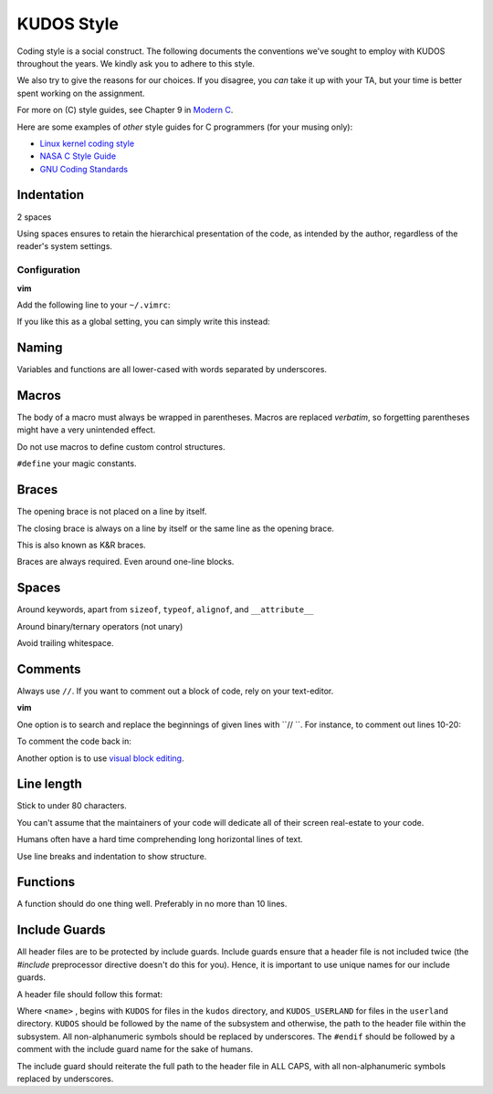 KUDOS Style
===========

Coding style is a social construct. The following documents the conventions
we've sought to employ with KUDOS throughout the years. We kindly ask you to
adhere to this style.

We also try to give the reasons for our choices. If you disagree, you *can*
take it up with your TA, but your time is better spent working on the
assignment.

For more on (C) style guides, see Chapter 9 in `Modern C
<http://icube-icps.unistra.fr/index.php/File:ModernC.pdf>`_.

Here are some examples of *other* style guides for C programmers (for your
musing only):

* `Linux kernel coding style <https://www.kernel.org/doc/Documentation/CodingStyle>`_
* `NASA C Style Guide <http://homepages.inf.ed.ac.uk/dts/pm/Papers/nasa-c-style.pdf>`_
* `GNU Coding Standards <https://www.gnu.org/prep/standards/standards.html>`_

Indentation
-----------
2 spaces

Using spaces ensures to retain the hierarchical presentation of the code, as
intended by the author, regardless of the reader's system settings.

Configuration
~~~~~~~~~~~~~

**vim**

Add the following line to your ``~/.vimrc``:

.. code:: vim
    au BufNewFile,BufRead /path/to/kudos/* set expandtab tabstop=2

If you like this as a global setting, you can simply write this instead:

.. code:: vim
    set expandtab tabstop=2

Naming
------
Variables and functions are all lower-cased with words separated by underscores.

Macros
------
The body of a macro must always be wrapped in parentheses. Macros are replaced
*verbatim*, so forgetting parentheses might have a very unintended effect.

Do not use macros to define custom control structures.

``#define`` your magic constants.

Braces
------
The opening brace is not placed on a line by itself.

The closing brace is always on a line by itself or the same line as the opening brace.

This is also known as K&R braces.

Braces are always required. Even around one-line blocks.

Spaces
------
Around keywords, apart from ``sizeof``, ``typeof``, ``alignof``, and ``__attribute__``

Around binary/ternary operators (not unary)

Avoid trailing whitespace.

Comments
--------
Always use ``//``. If you want to comment out a block of code, rely on your text-editor.

**vim**

One option is to search and replace the beginnings of given lines with ``// ``.
For instance, to comment out lines 10-20:

.. code:: vim
  :10,20s/^/\/\/ /

To comment the code back in:

.. code:: vim
  :10,20s/\/\/ //

Another option is to use `visual block editing
<https://mkrmr.wordpress.com/2010/05/14/vim-tip-visual-block-editing/>`_.

Line length
-----------
Stick to under 80 characters.

You can't assume that the maintainers of your code will dedicate all of their
screen real-estate to your code.

Humans often have a hard time comprehending long horizontal lines of text.

Use line breaks and indentation to show structure.

Functions
---------
A function should do one thing well. Preferably in no more than 10 lines.

Include Guards
--------------
All header files are to be protected by include guards. Include guards ensure
that a header file is not included twice (the `#include` preprocessor directive
doesn't do this for you). Hence, it is important to use unique names for our
include guards.

A header file should follow this format:

.. code:: C
  #ifndef <name>
  #define <name>

  // Code here

  #endif // <name>

Where ``<name>`` , begins with ``KUDOS`` for files in the ``kudos`` directory,
and ``KUDOS_USERLAND`` for files in the ``userland`` directory. ``KUDOS``
should be followed by the name of the subsystem and otherwise, the path to the
header file within the subsystem. All non-alphanumeric symbols should be
replaced by underscores. The ``#endif`` should be followed by a comment with
the include guard name for the sake of humans.

The include guard
should reiterate the full path to the header file in ALL CAPS, with all non-alphanumeric symbols replaced by underscores.

.. code:: C
  #ifndef KUDOS_KERNEL_THREAD_H
  #define KUDOS_KERNEL_THREAD_H

  // Code here

  #endif // KUDOS_KERNEL_THREAD_H

